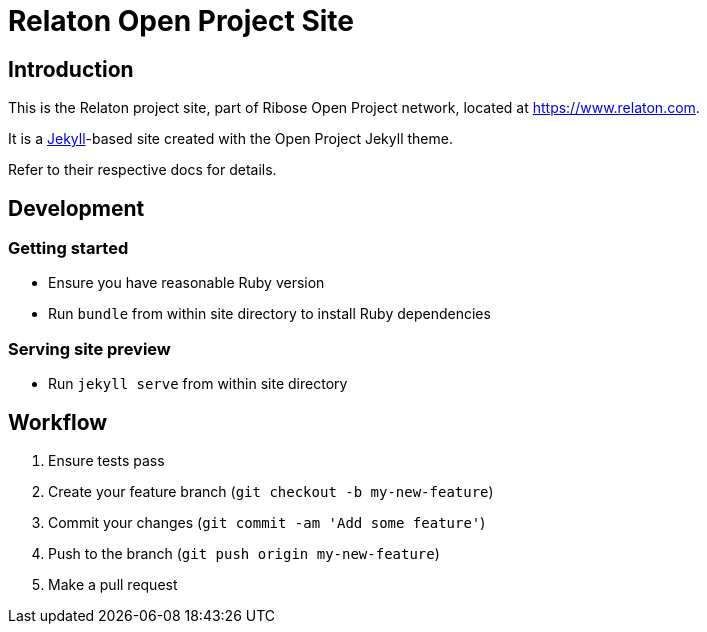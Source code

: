= Relaton Open Project Site


== Introduction

This is the Relaton project site,
part of Ribose Open Project network,
located at https://www.relaton.com.

It is a https://jekyllrb.com[Jekyll]-based site
created with the Open Project Jekyll theme.

Refer to their respective docs for details.


== Development

=== Getting started

* Ensure you have reasonable Ruby version
* Run `bundle` from within site directory to install Ruby dependencies

=== Serving site preview

* Run `jekyll serve` from within site directory


== Workflow

. Ensure tests pass
. Create your feature branch (`git checkout -b my-new-feature`)
. Commit your changes (`git commit -am 'Add some feature'`)
. Push to the branch (`git push origin my-new-feature`)
. Make a pull request
